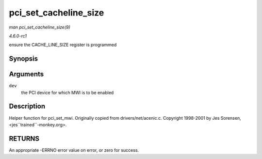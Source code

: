 
.. _API-pci-set-cacheline-size:

======================
pci_set_cacheline_size
======================

*man pci_set_cacheline_size(9)*

*4.6.0-rc1*

ensure the CACHE_LINE_SIZE register is programmed


Synopsis
========

.. c:function:: int pci_set_cacheline_size( struct pci_dev * dev )

Arguments
=========

``dev``
    the PCI device for which MWI is to be enabled


Description
===========

Helper function for pci_set_mwi. Originally copied from drivers/net/acenic.c. Copyright 1998-2001 by Jes Sorensen, <jes``trained``-monkey.org>.


RETURNS
=======

An appropriate -ERRNO error value on error, or zero for success.
